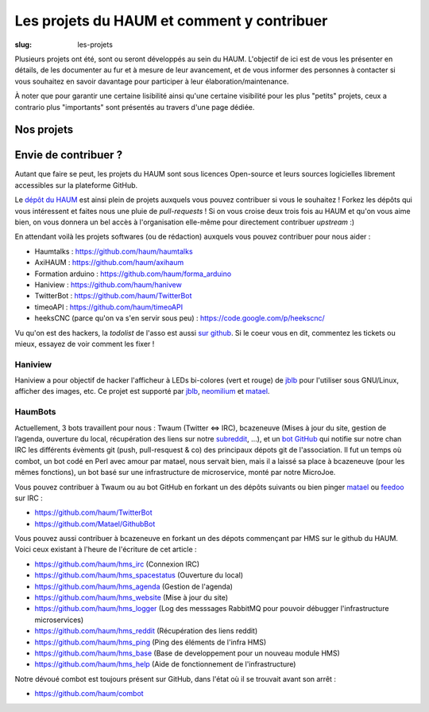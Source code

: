 ===========================================
Les projets du HAUM et comment y contribuer
===========================================

:slug: les-projets

Plusieurs projets ont été, sont ou seront développés au sein du HAUM.
L'objectif de ici est de vous les présenter en détails, de les documenter au fur et à mesure de leur avancement, et de vous informer des personnes à contacter si vous souhaitez en savoir davantage pour participer à leur élaboration/maintenance.

À noter que pour garantir une certaine lisibilité ainsi qu'une certaine visibilité pour les plus "petits" projets, ceux a contrario plus "importants" sont présentés au travers d'une page dédiée.

Nos projets
===========

.. list-projects::

Envie de contribuer ?
=====================

Autant que faire se peut, les projets du HAUM sont sous licences Open-source et leurs sources logicielles librement accessibles sur la plateforme GitHub.

Le `dépôt du HAUM`_ est ainsi plein de projets auxquels vous pouvez contribuer si vous le souhaitez ! Forkez les dépôts qui vous intéressent et faites nous une pluie de *pull-requests* !
Si on vous croise deux trois fois au HAUM et qu'on vous aime bien, on vous donnera un bel accès à l'organisation elle-même pour directement contribuer *upstream* :)

En attendant voilà les projets softwares (ou de rédaction) auxquels vous pouvez contribuer pour nous aider :

- Haumtalks : https://github.com/haum/haumtalks
- AxiHAUM : https://github.com/haum/axihaum
- Formation arduino : https://github.com/haum/forma_arduino
- Haniview : https://github.com/haum/hanivew
- TwitterBot : https://github.com/haum/TwitterBot
- timeoAPI : https://github.com/haum/timeoAPI
- heeksCNC (parce qu'on va s'en servir sous peu) : https://code.google.com/p/heekscnc/

.. _dépôt du HAUM: https://github.com/haum/

Vu qu'on est des hackers, la *todolist* de l'asso est aussi `sur github`_. Si le coeur vous en dit, commentez les tickets ou mieux, essayez de voir comment les fixer !

.. _sur github: https://github.com/haum/haum_internal/issues/

Haniview
--------

Haniview a pour objectif de hacker l'afficheur à LEDs bi-colores (vert et rouge) de jblb_ pour l'utiliser sous GNU/Linux, afficher des images, etc.
Ce projet est supporté par jblb_,  neomilium_ et  matael_.

HaumBots
--------

Actuellement, 3 bots travaillent pour nous : Twaum (Twitter ⇔ IRC), bcazeneuve (Mises à jour du site, gestion de l’agenda, ouverture du local, récupération des liens sur notre subreddit_, …), et un `bot GitHub`_ qui notifie sur notre chan IRC les différents évèments git (push, pull-resquest & co) des principaux dépots git de l'association.
Il fut un temps où combot, un bot codé en Perl avec amour par matael, nous servait bien, mais il a laissé sa place à bcazeneuve (pour les mêmes fonctions), un bot basé sur une infrastructure de microservice, monté par notre MicroJoe.

Vous pouvez contribuer à Twaum ou au bot GitHub en forkant un des dépôts suivants ou bien pinger matael_ ou feedoo_ sur IRC :

- https://github.com/haum/TwitterBot
- https://github.com/Matael/GithubBot

Vous pouvez aussi contribuer à bcazeneuve en forkant un des dépots commençant par HMS sur le github du HAUM. Voici ceux existant à l'heure de l'écriture de cet article :

- https://github.com/haum/hms_irc (Connexion IRC)
- https://github.com/haum/hms_spacestatus (Ouverture du local)
- https://github.com/haum/hms_agenda (Gestion de l'agenda)
- https://github.com/haum/hms_website (Mise à jour du site)
- https://github.com/haum/hms_logger (Log des messsages RabbitMQ pour pouvoir débugger l'infrastructure microservices)
- https://github.com/haum/hms_reddit (Récupération des liens reddit)
- https://github.com/haum/hms_ping (Ping des éléments de l'infra HMS)
- https://github.com/haum/hms_base (Base de developpement pour un nouveau module HMS)
- https://github.com/haum/hms_help (Aide de fonctionnement de l'infrastructure)

Notre dévoué combot est toujours présent sur GitHub, dans l'état où il se trouvait avant son arrêt :

- https://github.com/haum/combot


.. _bot GitHub: http://blog.fredblain.org/2014/05/github-bot-pour-irc
.. _subreddit: https://www.reddit.com/r/haum

.. _neomilium: http://twitter.com/neomilium
.. _matael: http://twitter.com/matael
.. _jblb: http://twitter.com/jblb_72
.. _rebrec: https://twitter.com/elfrancesco
.. _feedoo: http://twitter.com/fblain
